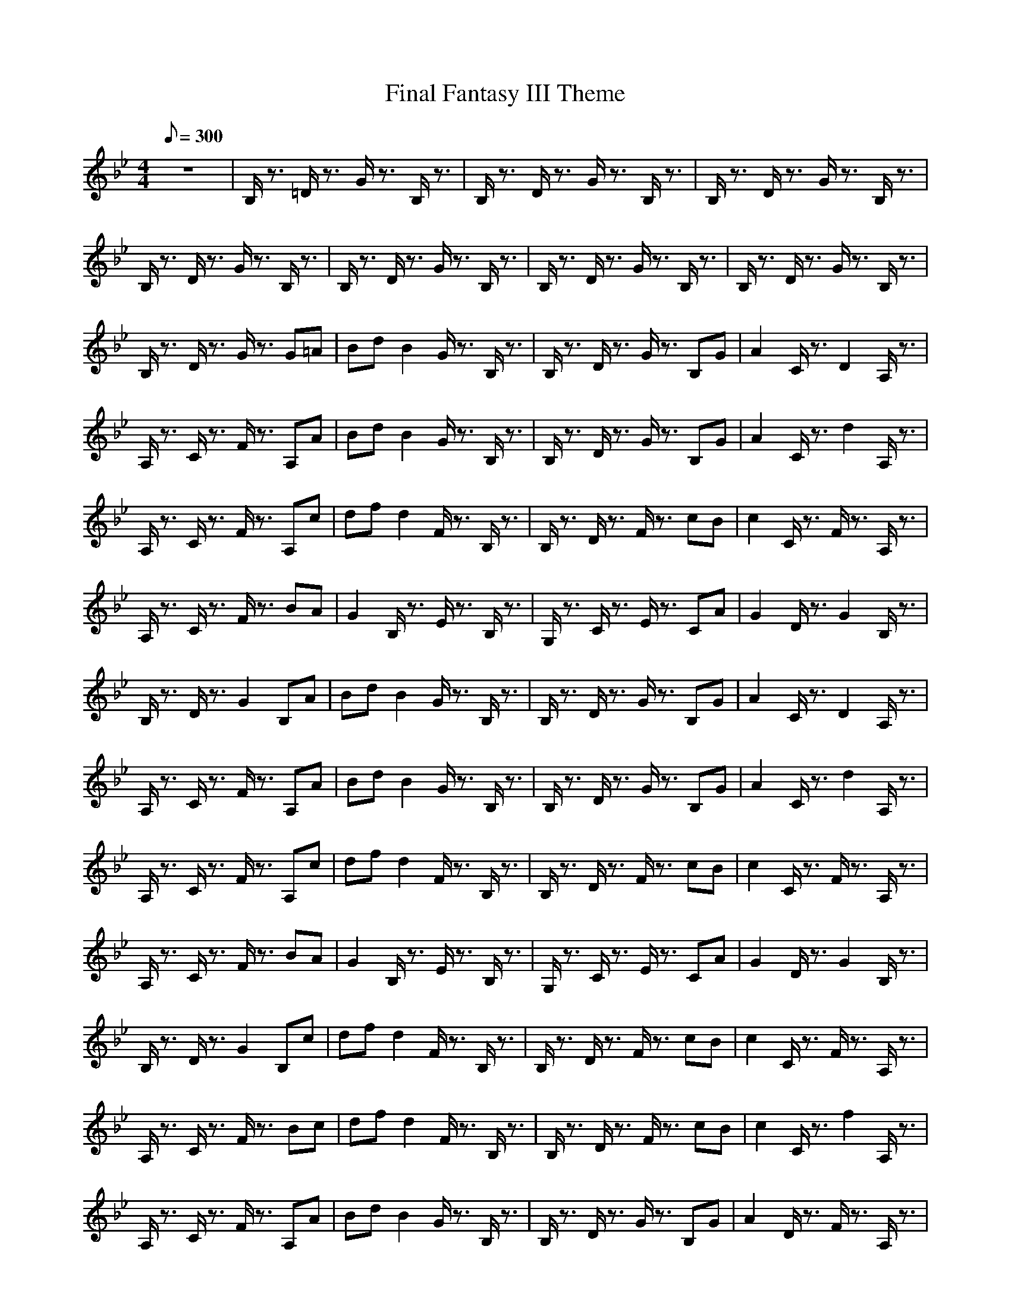 X:1
T:Final Fantasy III Theme
M:4/4
L:1/8
Q:300
K:Bb
z8|B,/2z3/2 =D/2z3/2 G/2z3/2 B,/2z3/2|B,/2z3/2 D/2z3/2 G/2z3/2 B,/2z3/2|B,/2z3/2 D/2z3/2 G/2z3/2 B,/2z3/2|
B,/2z3/2 D/2z3/2 G/2z3/2 B,/2z3/2|B,/2z3/2 D/2z3/2 G/2z3/2 B,/2z3/2|B,/2z3/2 D/2z3/2 G/2z3/2 B,/2z3/2|B,/2z3/2 D/2z3/2 G/2z3/2 B,/2z3/2|
B,/2z3/2 D/2z3/2 G/2z3/2 G=A|Bd B2 G/2z3/2 B,/2z3/2|B,/2z3/2 D/2z3/2 G/2z3/2 B,G|A2 C/2z3/2 D2 A,/2z3/2|
A,/2z3/2 C/2z3/2 F/2z3/2 A,A|Bd B2 G/2z3/2 B,/2z3/2|B,/2z3/2 D/2z3/2 G/2z3/2 B,G|A2 C/2z3/2 d2 A,/2z3/2|
A,/2z3/2 C/2z3/2 F/2z3/2 A,c|df d2 F/2z3/2 B,/2z3/2|B,/2z3/2 D/2z3/2 F/2z3/2 cB|c2 C/2z3/2 F/2z3/2 A,/2z3/2|
A,/2z3/2 C/2z3/2 F/2z3/2 BA|G2 B,/2z3/2 E/2z3/2 B,/2z3/2|G,/2z3/2 C/2z3/2 E/2z3/2 CA|G2 D/2z3/2 G2 B,/2z3/2|
B,/2z3/2 D/2z3/2 G2 B,A|Bd B2 G/2z3/2 B,/2z3/2|B,/2z3/2 D/2z3/2 G/2z3/2 B,G|A2 C/2z3/2 D2 A,/2z3/2|
A,/2z3/2 C/2z3/2 F/2z3/2 A,A|Bd B2 G/2z3/2 B,/2z3/2|B,/2z3/2 D/2z3/2 G/2z3/2 B,G|A2 C/2z3/2 d2 A,/2z3/2|
A,/2z3/2 C/2z3/2 F/2z3/2 A,c|df d2 F/2z3/2 B,/2z3/2|B,/2z3/2 D/2z3/2 F/2z3/2 cB|c2 C/2z3/2 F/2z3/2 A,/2z3/2|
A,/2z3/2 C/2z3/2 F/2z3/2 BA|G2 B,/2z3/2 E/2z3/2 B,/2z3/2|G,/2z3/2 C/2z3/2 E/2z3/2 CA|G2 D/2z3/2 G2 B,/2z3/2|
B,/2z3/2 D/2z3/2 G2 B,c|df d2 F/2z3/2 B,/2z3/2|B,/2z3/2 D/2z3/2 F/2z3/2 cB|c2 C/2z3/2 F/2z3/2 A,/2z3/2|
A,/2z3/2 C/2z3/2 F/2z3/2 Bc|df d2 F/2z3/2 B,/2z3/2|B,/2z3/2 D/2z3/2 F/2z3/2 cB|c2 C/2z3/2 f2 A,/2z3/2|
A,/2z3/2 C/2z3/2 F/2z3/2 A,A|Bd B2 G/2z3/2 B,/2z3/2|B,/2z3/2 D/2z3/2 G/2z3/2 B,G|A2 D/2z3/2 F/2z3/2 A,/2z3/2|
A,/2z3/2 D/2z3/2 F/2z3/2 BA|G2 B,/2z3/2 E/2z3/2 B,/2z3/2|G,/2z3/2 C/2z3/2 E/2z3/2 CA|G2 D/2z3/2 G2 B,/2z3/2|
B,/2z3/2 D/2z3/2 G2 B,/2z3/2|G,z6B,/2D/2|G/2z2z/2D/2G/2 d/2z2z/2B/2d/2|b/2z6z3/2|
z8|z6 z_D/2=E/2|A/2z2=E/2A/2_d/2 =e/2z2A/2_d/2=e/2|a/2z6z3/2|
z8|z6 zC/2_E/2|_A/2z2E/2_A/2c/2 _e/2z2c/2e/2_a/2|c'/2z6z3/2|
z8|z6 zB,/2=D/2|G/2z2z/2D/2G/2 =d/2z2z/2B/2d/2|b/2